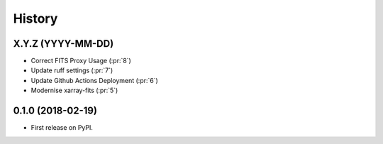=======
History
=======

X.Y.Z (YYYY-MM-DD)
------------------
* Correct FITS Proxy Usage (:pr:`8`)
* Update ruff settings (:pr:`7`)
* Update Github Actions Deployment (:pr:`6`)
* Modernise xarray-fits (:pr:`5`)

0.1.0 (2018-02-19)
------------------

* First release on PyPI.

